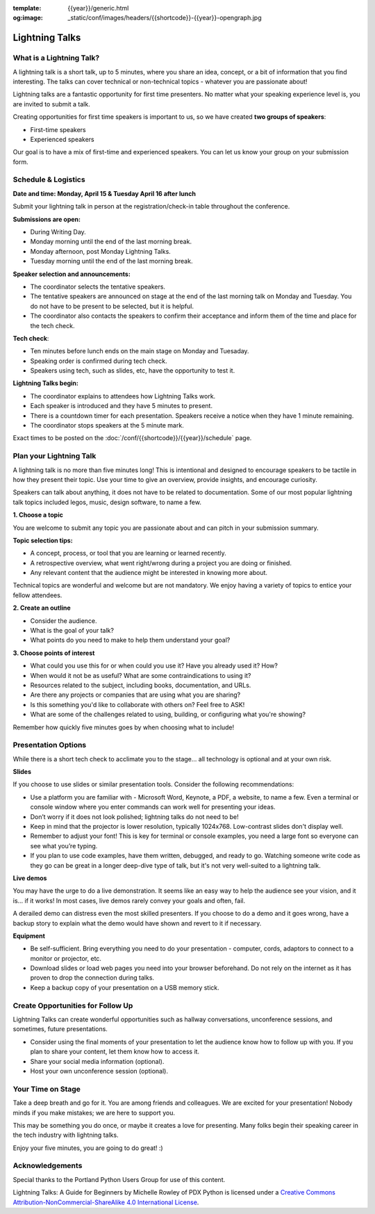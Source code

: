 :template: {{year}}/generic.html
:og:image: _static/conf/images/headers/{{shortcode}}-{{year}}-opengraph.jpg

Lightning Talks
===============

What is a Lightning Talk?
-------------------------

A lightning talk is a short talk, up to 5 minutes, where you share an idea, concept, or a bit of information that you find interesting. The talks can cover technical or non-technical topics - whatever you are passionate about!

Lightning talks are a fantastic opportunity for first time presenters. No matter what your speaking experience level is, you are invited to submit a talk.

Creating opportunities for first time speakers is important to us, so we have created **two groups of speakers**:

* First-time speakers
* Experienced speakers

Our goal is to have a mix of first-time and experienced speakers. You can let us know your group on your submission form.

Schedule & Logistics
----------------------

**Date and time: Monday, April 15 & Tuesday April 16 after lunch**

Submit your lightning talk in person at the registration/check-in table throughout the conference.

**Submissions are open:**

-  During Writing Day.
-  Monday morning until the end of the last morning break.
-  Monday afternoon, post Monday Lightning Talks.
-  Tuesday morning until the end of the last morning break.

**Speaker selection and announcements:**

- The coordinator selects the tentative speakers.
- The tentative speakers are announced on stage at the end of the last morning talk on Monday and Tuesday. You do not have to be present to be selected, but it is helpful. 
- The coordinator also contacts the speakers to confirm their acceptance and inform them of the time and place for the tech check.

**Tech check**: 

- Ten minutes before lunch ends on the main stage on Monday and Tuesaday.
- Speaking order is confirmed during tech check.
- Speakers using tech, such as slides, etc, have the opportunity to test it.

**Lightning Talks begin:**

- The coordinator explains to attendees how Lightning Talks work.
- Each speaker is introduced and they have 5 minutes to present.
- There is a countdown timer for each presentation. Speakers receive a notice when they have 1 minute remaining.
- The coordinator stops speakers at the 5 minute mark.

Exact times to be posted on the :doc:`/conf/{{shortcode}}/{{year}}/schedule` page.


Plan your Lightning Talk
------------------------

A lightning talk is no more than five minutes long! This is intentional and designed to encourage speakers to be tactile in how they present their topic. Use your time to give an overview, provide insights, and encourage curiosity. 

Speakers can talk about anything, it does not have to be related to documentation. Some of our most popular lightning talk topics included legos, music, design software, to name a few.

**1. Choose a topic**

You are welcome to submit any topic you are passionate about and can pitch in your submission summary.

**Topic selection tips:**

- A concept, process, or tool that you are learning or learned recently.
- A retrospective overview, what went right/wrong during a project you are doing or finished.
- Any relevant content that the audience might be interested in knowing more about.

Technical topics are wonderful and welcome but are not mandatory. We enjoy having a variety of topics to entice your fellow attendees.

**2. Create an outline**

- Consider the audience. 
- What is the goal of your talk? 
- What points do you need to make to help them understand your goal? 
 
**3. Choose points of interest**

- What could you use this for or when could you use it? Have you already used it? How?
- When would it not be as useful? What are some contraindications to using it?
- Resources related to the subject, including books, documentation, and URLs.
- Are there any projects or companies that are using what you are sharing?
- Is this something you'd like to collaborate with others on? Feel free to ASK!
- What are some of the challenges related to using, building, or configuring what you're showing?

Remember how quickly five minutes goes by when choosing what to include!

Presentation Options
--------------------

While there is a short tech check to acclimate you to the stage... all technology is optional and at your own risk.

**Slides**

If you choose to use slides or similar presentation tools. Consider the following recommendations:

- Use a platform you are familiar with - Microsoft Word, Keynote, a PDF, a website, to name a few. Even a terminal or console window where you enter commands can work well for presenting your ideas.
- Don’t worry if it does not look polished; lightning talks do not need to be!
- Keep in mind that the projector is lower resolution, typically 1024x768. Low-contrast slides don't display well.
- Remember to adjust your font! This is key for terminal or console examples, you need a large font so everyone can see what you’re typing.
- If you plan to use code examples, have them written, debugged, and ready to go. Watching someone write code as they go can be great in a longer deep-dive type of talk, but it's not very well-suited to a lightning talk.


**Live demos**

You may have the urge to do a live demonstration. It seems like an easy way to help the audience see your vision, and it is… if it works! In most cases, live demos rarely convey your goals and often, fail. 

A derailed demo can distress even the most skilled presenters. If you choose to do a demo and it goes wrong, have a backup story to explain what the demo would have shown and revert to it if necessary.

**Equipment**

- Be self-sufficient. Bring everything you need to do your presentation - computer, cords, adaptors to connect to a monitor or projector, etc.
- Download slides or load web pages you need into your browser beforehand. Do not rely on the internet as it has proven to drop the connection during talks.
- Keep a backup copy of your presentation on a USB memory stick.

Create Opportunities for Follow Up
----------------------------------

Lightning Talks can create wonderful opportunities such as hallway conversations, unconference sessions, and sometimes, future presentations.

- Consider using the final moments of your presentation to let the audience know how to follow up with you. If you plan to share your content, let them know how to access it. 
- Share your social media information (optional).
- Host your own unconference session (optional).

Your Time on Stage
------------------

Take a deep breath and go for it. You are among friends and colleagues. We are excited for your presentation! Nobody minds if you make mistakes; we are here to support you.

This may be something you do once, or maybe it creates a love for presenting. Many folks begin their speaking career in the tech industry with lightning talks. 

Enjoy your five minutes, you are going to do great! :)


Acknowledgements
----------------

Special thanks to the Portland Python Users Group for use of this content.

Lightning Talks: A Guide for Beginners by Michelle Rowley of PDX Python is licensed under a `Creative Commons Attribution-NonCommercial-ShareAlike 4.0 International License <http://creativecommons.org/licenses/by-nc-sa/4.0/>`__.

